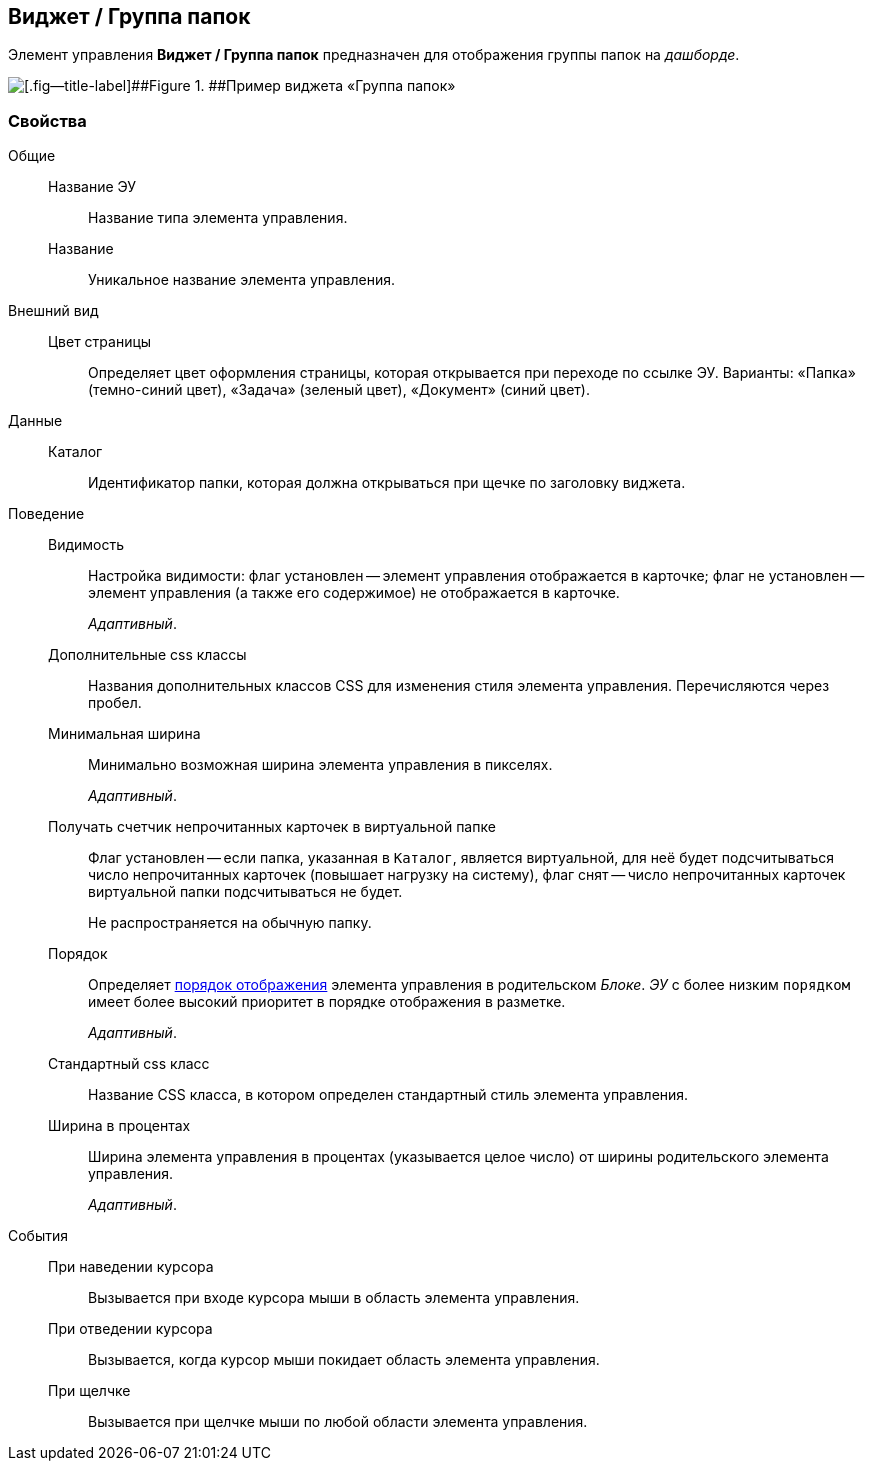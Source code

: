 
== Виджет / Группа папок

Элемент управления [.ph .uicontrol]*Виджет / Группа папок* предназначен для отображения группы папок на [.dfn .term]_дашборде_.

image::foldergroupdashboardwidget.png[[.fig--title-label]##Figure 1. ##Пример виджета «Группа папок»]

=== Свойства

Общие::
Название ЭУ:::
Название типа элемента управления.
Название:::
Уникальное название элемента управления.
Внешний вид::
Цвет страницы:::
Определяет цвет оформления страницы, которая открывается при переходе по ссылке ЭУ. Варианты: «Папка» (темно-синий цвет), «Задача» (зеленый цвет), «Документ» (синий цвет).
Данные::
Каталог:::
Идентификатор папки, которая должна открываться при щечке по заголовку виджета.
Поведение::
Видимость:::
Настройка видимости: флаг установлен -- элемент управления отображается в карточке; флаг не установлен -- элемент управления (а также его содержимое) не отображается в карточке.
+
[.dfn .term]_Адаптивный_.
Дополнительные css классы:::
Названия дополнительных классов CSS для изменения стиля элемента управления. Перечисляются через пробел.
Минимальная ширина:::
Минимально возможная ширина элемента управления в пикселях.
+
[.dfn .term]_Адаптивный_.
Получать счетчик непрочитанных карточек в виртуальной папке:::
Флаг установлен -- если папка, указанная в `Каталог`, является виртуальной, для неё будет подсчитываться число непрочитанных карточек (повышает нагрузку на систему), флаг снят -- число непрочитанных карточек виртуальной папки подсчитываться не будет.
+
Не распространяется на обычную папку.
Порядок:::
Определяет xref:dl_layout_changecontrolorder.adoc[порядок отображения] элемента управления в родительском [.dfn .term]_Блоке_. [.dfn .term]_ЭУ_ с более низким `порядком` имеет более высокий приоритет в порядке отображения в разметке.
+
[.dfn .term]_Адаптивный_.
Стандартный css класс:::
Название CSS класса, в котором определен стандартный стиль элемента управления.
Ширина в процентах:::
Ширина элемента управления в процентах (указывается целое число) от ширины родительского элемента управления.
+
[.dfn .term]_Адаптивный_.
События::
При наведении курсора:::
Вызывается при входе курсора мыши в область элемента управления.
При отведении курсора:::
Вызывается, когда курсор мыши покидает область элемента управления.
При щелчке:::
Вызывается при щелчке мыши по любой области элемента управления.
